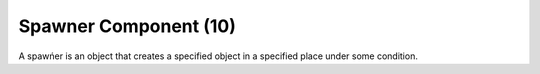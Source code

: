 Spawner Component (10)
----------------------

A spawńer is an object that creates a specified object in a specified
place under some condition.